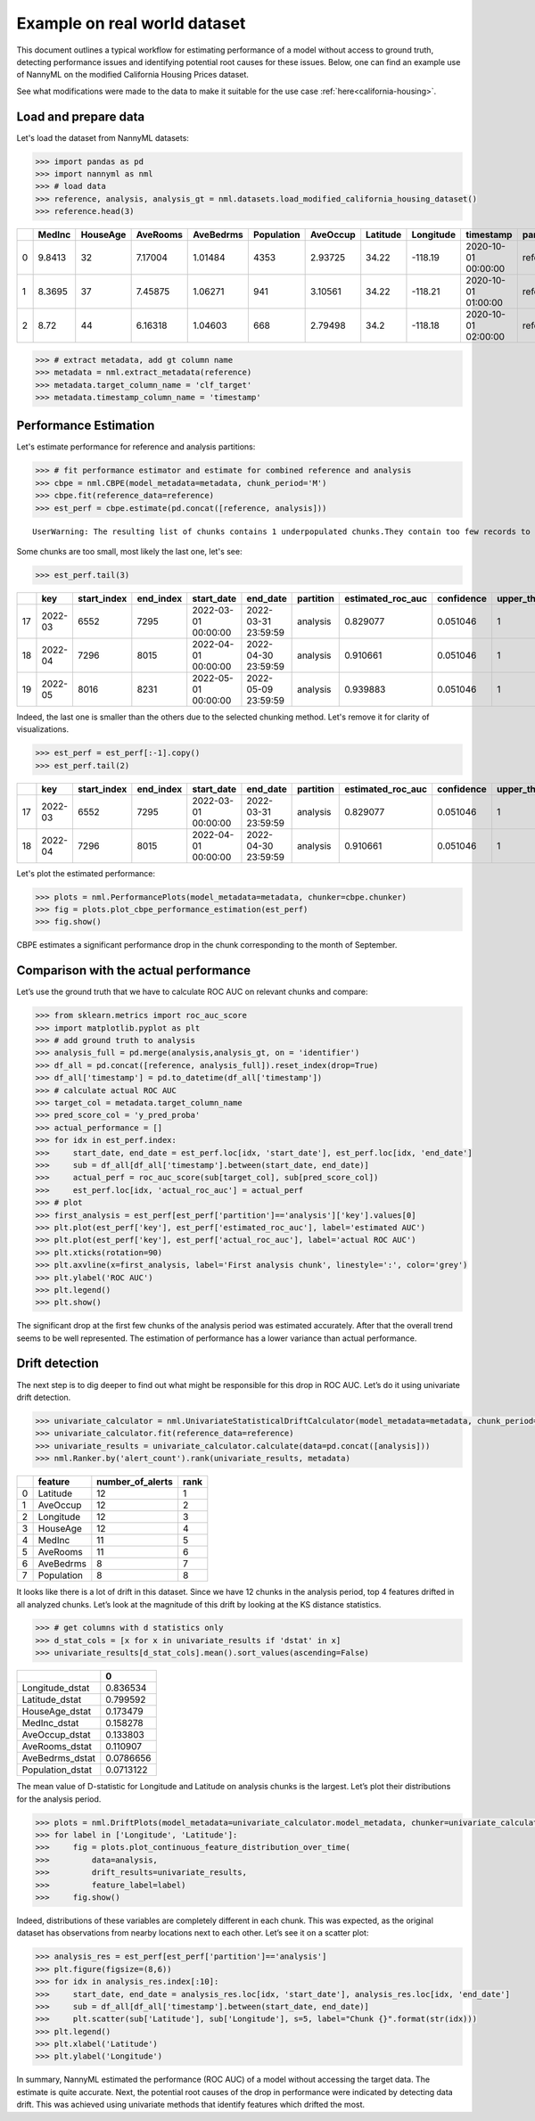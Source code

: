 =============================
Example on real world dataset
=============================

This document outlines a typical workflow for estimating performance of a model without access to ground truth, detecting performance issues and identifying potential root causes for these issues.
Below, one can find an example use of NannyML on the modified California Housing Prices dataset.

See what modifications were made to the data to make it suitable for the
use case :ref:`here<california-housing>`.

Load and prepare data
~~~~~~~~~~~~~~~~~~~~~~
Let's load the dataset from NannyML datasets:

.. code:: python

    >>> import pandas as pd
    >>> import nannyml as nml
    >>> # load data
    >>> reference, analysis, analysis_gt = nml.datasets.load_modified_california_housing_dataset()
    >>> reference.head(3)

+----+----------+------------+------------+-------------+--------------+------------+------------+-------------+---------------------+-------------+--------------+----------------+--------------+
|    |   MedInc |   HouseAge |   AveRooms |   AveBedrms |   Population |   AveOccup |   Latitude |   Longitude | timestamp           | partition   |   clf_target |   y_pred_proba |   identifier |
+====+==========+============+============+=============+==============+============+============+=============+=====================+=============+==============+================+==============+
|  0 |   9.8413 |         32 |    7.17004 |     1.01484 |         4353 |    2.93725 |      34.22 |     -118.19 | 2020-10-01 00:00:00 | reference   |            1 |           0.99 |            0 |
+----+----------+------------+------------+-------------+--------------+------------+------------+-------------+---------------------+-------------+--------------+----------------+--------------+
|  1 |   8.3695 |         37 |    7.45875 |     1.06271 |          941 |    3.10561 |      34.22 |     -118.21 | 2020-10-01 01:00:00 | reference   |            1 |           1    |            1 |
+----+----------+------------+------------+-------------+--------------+------------+------------+-------------+---------------------+-------------+--------------+----------------+--------------+
|  2 |   8.72   |         44 |    6.16318 |     1.04603 |          668 |    2.79498 |      34.2  |     -118.18 | 2020-10-01 02:00:00 | reference   |            1 |           1    |            2 |
+----+----------+------------+------------+-------------+--------------+------------+------------+-------------+---------------------+-------------+--------------+----------------+--------------+


.. code:: python

    >>> # extract metadata, add gt column name
    >>> metadata = nml.extract_metadata(reference)
    >>> metadata.target_column_name = 'clf_target'
    >>> metadata.timestamp_column_name = 'timestamp'

Performance Estimation
~~~~~~~~~~~~~~~~~~~~~~
Let's estimate performance for reference and analysis partitions:

.. code:: python

    >>> # fit performance estimator and estimate for combined reference and analysis
    >>> cbpe = nml.CBPE(model_metadata=metadata, chunk_period='M')
    >>> cbpe.fit(reference_data=reference)
    >>> est_perf = cbpe.estimate(pd.concat([reference, analysis]))

.. parsed-literal::

    UserWarning: The resulting list of chunks contains 1 underpopulated chunks.They contain too few records to be statistically relevant and might negatively influence the quality of calculations.Please consider splitting your data in a different way or continue at your own risk.

Some chunks are too small, most likely the last one, let's see:

.. code:: python

    >>> est_perf.tail(3)

+----+---------+---------------+-------------+---------------------+---------------------+-------------+---------------------+--------------+-------------------+-------------------+---------+
|    | key     |   start_index |   end_index | start_date          | end_date            | partition   |   estimated_roc_auc |   confidence |   upper_threshold |   lower_threshold | alert   |
+====+=========+===============+=============+=====================+=====================+=============+=====================+==============+===================+===================+=========+
| 17 | 2022-03 |          6552 |        7295 | 2022-03-01 00:00:00 | 2022-03-31 23:59:59 | analysis    |            0.829077 |     0.051046 |                 1 |          0.708336 | False   |
+----+---------+---------------+-------------+---------------------+---------------------+-------------+---------------------+--------------+-------------------+-------------------+---------+
| 18 | 2022-04 |          7296 |        8015 | 2022-04-01 00:00:00 | 2022-04-30 23:59:59 | analysis    |            0.910661 |     0.051046 |                 1 |          0.708336 | False   |
+----+---------+---------------+-------------+---------------------+---------------------+-------------+---------------------+--------------+-------------------+-------------------+---------+
| 19 | 2022-05 |          8016 |        8231 | 2022-05-01 00:00:00 | 2022-05-09 23:59:59 | analysis    |            0.939883 |     0.051046 |                 1 |          0.708336 | False   |
+----+---------+---------------+-------------+---------------------+---------------------+-------------+---------------------+--------------+-------------------+-------------------+---------+


Indeed, the last one is smaller than the others due to the selected chunking method. Let's remove it for clarity of visualizations.

.. code:: python

    >>> est_perf = est_perf[:-1].copy()
    >>> est_perf.tail(2)

+----+---------+---------------+-------------+---------------------+---------------------+-------------+---------------------+--------------+-------------------+-------------------+---------+---------------------------+-------------+------------------+
|    | key     |   start_index |   end_index | start_date          | end_date            | partition   |   estimated_roc_auc |   confidence |   upper_threshold |   lower_threshold | alert   | thresholds                | estimated   |   actual_roc_auc |
+====+=========+===============+=============+=====================+=====================+=============+=====================+==============+===================+===================+=========+===========================+=============+==================+
| 17 | 2022-03 |          6552 |        7295 | 2022-03-01 00:00:00 | 2022-03-31 23:59:59 | analysis    |            0.829077 |     0.051046 |                 1 |          0.708336 | False   | (0.7083356125891167, 1.0) | True        |         0.704867 |
+----+---------+---------------+-------------+---------------------+---------------------+-------------+---------------------+--------------+-------------------+-------------------+---------+---------------------------+-------------+------------------+
| 18 | 2022-04 |          7296 |        8015 | 2022-04-01 00:00:00 | 2022-04-30 23:59:59 | analysis    |            0.910661 |     0.051046 |                 1 |          0.708336 | False   | (0.7083356125891167, 1.0) | True        |         0.975394 |
+----+---------+---------------+-------------+---------------------+---------------------+-------------+---------------------+--------------+-------------------+-------------------+---------+---------------------------+-------------+------------------+

Let's plot the estimated performance:

.. code:: python

    >>> plots = nml.PerformancePlots(model_metadata=metadata, chunker=cbpe.chunker)
    >>> fig = plots.plot_cbpe_performance_estimation(est_perf)
    >>> fig.show()

.. image:: ../_static/example_california_performance.svg

CBPE estimates a significant performance drop in the chunk corresponding
to the month of September.

Comparison with the actual performance
~~~~~~~~~~~~~~~~~~~~~~~~~~~~~~~~~~~~~~

Let’s use the ground truth that we have to
calculate ROC AUC on relevant chunks and compare:

.. code:: python

    >>> from sklearn.metrics import roc_auc_score
    >>> import matplotlib.pyplot as plt
    >>> # add ground truth to analysis
    >>> analysis_full = pd.merge(analysis,analysis_gt, on = 'identifier')
    >>> df_all = pd.concat([reference, analysis_full]).reset_index(drop=True)
    >>> df_all['timestamp'] = pd.to_datetime(df_all['timestamp'])
    >>> # calculate actual ROC AUC
    >>> target_col = metadata.target_column_name
    >>> pred_score_col = 'y_pred_proba'
    >>> actual_performance = []
    >>> for idx in est_perf.index:
    >>>     start_date, end_date = est_perf.loc[idx, 'start_date'], est_perf.loc[idx, 'end_date']
    >>>     sub = df_all[df_all['timestamp'].between(start_date, end_date)]
    >>>     actual_perf = roc_auc_score(sub[target_col], sub[pred_score_col])
    >>>     est_perf.loc[idx, 'actual_roc_auc'] = actual_perf
    >>> # plot
    >>> first_analysis = est_perf[est_perf['partition']=='analysis']['key'].values[0]
    >>> plt.plot(est_perf['key'], est_perf['estimated_roc_auc'], label='estimated AUC')
    >>> plt.plot(est_perf['key'], est_perf['actual_roc_auc'], label='actual ROC AUC')
    >>> plt.xticks(rotation=90)
    >>> plt.axvline(x=first_analysis, label='First analysis chunk', linestyle=':', color='grey')
    >>> plt.ylabel('ROC AUC')
    >>> plt.legend()
    >>> plt.show()

.. image:: ../_static/example_california_performance_estimation_tmp.svg

The significant drop at the first few chunks of the analysis period was
estimated accurately. After that the overall trend seems to be well
represented. The estimation of performance has a lower variance than
actual performance.

Drift detection
~~~~~~~~~~~~~~~

The next step is to dig deeper to find out what might be responsible for this drop in ROC AUC. Let’s do it using
univariate drift detection.

.. code:: python

    >>> univariate_calculator = nml.UnivariateStatisticalDriftCalculator(model_metadata=metadata, chunk_period='M')
    >>> univariate_calculator.fit(reference_data=reference)
    >>> univariate_results = univariate_calculator.calculate(data=pd.concat([analysis]))
    >>> nml.Ranker.by('alert_count').rank(univariate_results, metadata)


+----+--------------+--------------------+--------+
|    | feature      |   number_of_alerts |   rank |
+====+==============+====================+========+
|  0 | Latitude     |                 12 |      1 |
+----+--------------+--------------------+--------+
|  1 | AveOccup     |                 12 |      2 |
+----+--------------+--------------------+--------+
|  2 | Longitude    |                 12 |      3 |
+----+--------------+--------------------+--------+
|  3 | HouseAge     |                 12 |      4 |
+----+--------------+--------------------+--------+
|  4 | MedInc       |                 11 |      5 |
+----+--------------+--------------------+--------+
|  5 | AveRooms     |                 11 |      6 |
+----+--------------+--------------------+--------+
|  6 | AveBedrms    |                  8 |      7 |
+----+--------------+--------------------+--------+
|  7 | Population   |                  8 |      8 |
+----+--------------+--------------------+--------+


It looks like there is a lot of drift in this dataset. Since we have 12 chunks in the analysis period, top 4 features drifted in all analyzed chunks. Let’s look at the magnitude of this drift by looking at the KS distance statistics.

.. code:: python

    >>> # get columns with d statistics only
    >>> d_stat_cols = [x for x in univariate_results if 'dstat' in x]
    >>> univariate_results[d_stat_cols].mean().sort_values(ascending=False)

+------------------+-----------+
|                  |         0 |
+==================+===========+
| Longitude_dstat  | 0.836534  |
+------------------+-----------+
| Latitude_dstat   | 0.799592  |
+------------------+-----------+
| HouseAge_dstat   | 0.173479  |
+------------------+-----------+
| MedInc_dstat     | 0.158278  |
+------------------+-----------+
| AveOccup_dstat   | 0.133803  |
+------------------+-----------+
| AveRooms_dstat   | 0.110907  |
+------------------+-----------+
| AveBedrms_dstat  | 0.0786656 |
+------------------+-----------+
| Population_dstat | 0.0713122 |
+------------------+-----------+

The mean value of D-statistic for Longitude and Latitude on analysis chunks is the largest. Let’s plot their
distributions for the analysis period.

.. code:: python

    >>> plots = nml.DriftPlots(model_metadata=univariate_calculator.model_metadata, chunker=univariate_calculator.chunker)
    >>> for label in ['Longitude', 'Latitude']:
    >>>     fig = plots.plot_continuous_feature_distribution_over_time(
    >>>         data=analysis,
    >>>         drift_results=univariate_results,
    >>>         feature_label=label)
    >>>     fig.show()


.. image:: ../_static/example_california_performance_distribution_Longitude.svg

.. image:: ../_static/example_california_performance_distribution_Latitude.svg

Indeed, distributions of these variables are completely different in each
chunk. This was expected, as the original dataset has observations from
nearby locations next to each other. Let’s see it on a scatter plot:

.. code:: python

    >>> analysis_res = est_perf[est_perf['partition']=='analysis']
    >>> plt.figure(figsize=(8,6))
    >>> for idx in analysis_res.index[:10]:
    >>>     start_date, end_date = analysis_res.loc[idx, 'start_date'], analysis_res.loc[idx, 'end_date']
    >>>     sub = df_all[df_all['timestamp'].between(start_date, end_date)]
    >>>     plt.scatter(sub['Latitude'], sub['Longitude'], s=5, label="Chunk {}".format(str(idx)))
    >>> plt.legend()
    >>> plt.xlabel('Latitude')
    >>> plt.ylabel('Longitude')

.. image:: ../_static/example_california_latitude_longitude_scatter.svg

In summary, NannyML estimated the performance (ROC AUC) of a model without accessing the target data. The estimate is
quite accurate. Next, the potential root causes of the drop in performance were indicated by
detecting data drift. This was achieved using univariate methods that identify features which drifted the most.
